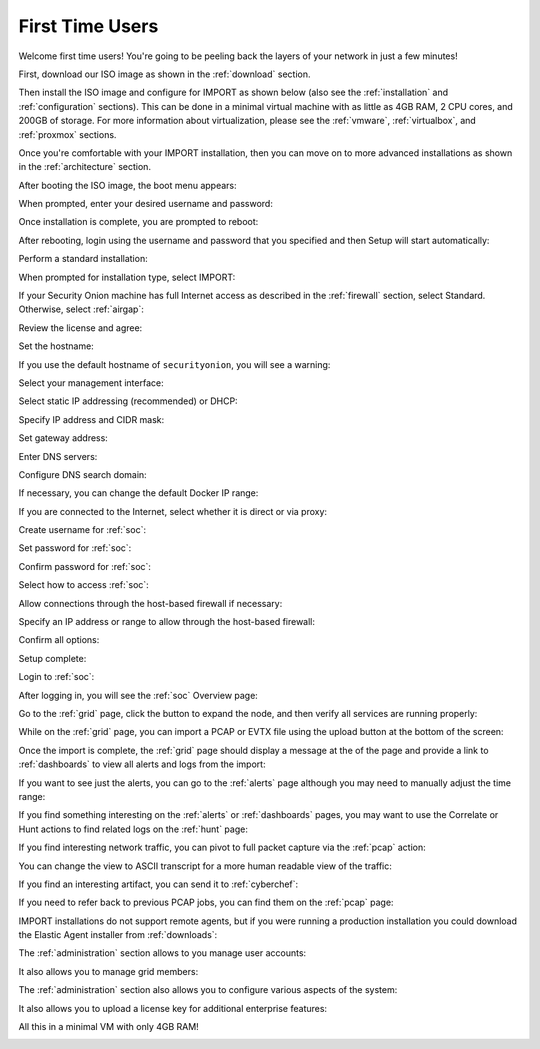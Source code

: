 .. _first-time-users:

First Time Users
================

Welcome first time users! You're going to be peeling back the layers of your network in just a few minutes! 

First, download our ISO image as shown in the :ref:`download` section. 

Then install the ISO image and configure for IMPORT as shown below (also see the :ref:`installation` and :ref:`configuration` sections). This can be done in a minimal virtual machine with as little as 4GB RAM, 2 CPU cores, and 200GB of storage. For more information about virtualization, please see the :ref:`vmware`, :ref:`virtualbox`, and :ref:`proxmox` sections.

Once you're comfortable with your IMPORT installation, then you can move on to more advanced installations as shown in the :ref:`architecture` section.

After booting the ISO image, the boot menu appears:

.. image:: images/01_grub.png
  :target: _images/01_grub.png

When prompted, enter your desired username and password:

.. image:: images/02_initial_install.png
  :target: _images/02_initial_install.png

Once installation is complete, you are prompted to reboot:

.. image:: images/03_initial_install_finished.png
  :target: _images/03_initial_install_finished.png

After rebooting, login using the username and password that you specified and then Setup will start automatically:

.. image:: images/04_setup_init.png
  :target: _images/04_setup_init.png

Perform a standard installation:

.. image:: images/05_setup_option.png
  :target: _images/05_setup_option.png

When prompted for installation type, select IMPORT:

.. image:: images/06_setup_type.png
  :target: _images/06_setup_type.png

If your Security Onion machine has full Internet access as described in the :ref:`firewall` section, select Standard. Otherwise, select :ref:`airgap`:

.. image:: images/06_setup_airgap.png
  :target: _images/06_setup_airgap.png

Review the license and agree:

.. image:: images/07_setup_license.png
  :target: _images/07_setup_license.png

Set the hostname:

.. image:: images/08_setup_hostname.png
  :target: _images/08_setup_hostname.png

If you use the default hostname of ``securityonion``, you will see a warning:

.. image:: images/09_setup_hostname_conflict.png
  :target: _images/09_setup_hostname_conflict.png

Select your management interface:

.. image:: images/10_setup_mn_nic.png
  :target: _images/10_setup_mn_nic.png

Select static IP addressing (recommended) or DHCP:

.. image:: images/11_setup_mn_int.png
  :target: _images/11_setup_mn_int.png

Specify IP address and CIDR mask:

.. image:: images/12_setup_cidr.png
  :target: _images/12_setup_cidr.png

Set gateway address:

.. image:: images/13_setup_gateway.png
  :target: _images/13_setup_gateway.png

Enter DNS servers:

.. image:: images/14_setup_dns_servers.png
  :target: _images/14_setup_dns_servers.png

Configure DNS search domain:

.. image:: images/15_setup_dns_domain.png
  :target: _images/15_setup_dns_domain.png

If necessary, you can change the default Docker IP range:

.. image:: images/16_setup_docker_range.png
  :target: _images/16_setup_docker_range.png

If you are connected to the Internet, select whether it is direct or via proxy:

.. image:: images/18_setup_direct_proxy.png
  :target: _images/18_setup_direct_proxy.png

Create username for :ref:`soc`:

.. image:: images/20_setup_webuser.png
  :target: _images/20_setup_webuser.png

Set password for :ref:`soc`:

.. image:: images/21_setup_webpass1.png
  :target: _images/21_setup_webpass1.png

Confirm password for :ref:`soc`:

.. image:: images/22_setup_webpass2.png
  :target: _images/22_setup_webpass2.png

Select how to access :ref:`soc`:

.. image:: images/23_setup_access_type.png
  :target: _images/23_setup_access_type.png

Allow connections through the host-based firewall if necessary:

.. image:: images/26_setup_so_allow.png
  :target: _images/26_setup_so_allow.png

Specify an IP address or range to allow through the host-based firewall:

.. image:: images/27_setup_so_allow_input.png
  :target: _images/27_setup_so_allow_input.png

Confirm all options:

.. image:: images/28_setup_summary.png
  :target: _images/28_setup_summary.png

Setup complete:

.. image:: images/29_setup_finished.png
  :target: _images/29_setup_finished.png

Login to :ref:`soc`:

.. image:: images/37_login.png
  :target: _images/37_login.png

After logging in, you will see the :ref:`soc` Overview page:

.. image:: images/38_overview.png
  :target: _images/38_overview.png

Go to the :ref:`grid` page, click the button to expand the node, and then verify all services are running properly:

.. image:: images/39_grid.png
  :target: _images/39_grid.png

While on the :ref:`grid` page, you can import a PCAP or EVTX file using the upload button at the bottom of the screen:

.. image:: images/40_upload.png
  :target: _images/40_upload.png

Once the import is complete, the :ref:`grid` page should display a message at the of the page and provide a link to :ref:`dashboards` to view all alerts and logs from the import:

.. image:: images/45_import.png
  :target: _images/45_import.png

If you want to see just the alerts, you can go to the :ref:`alerts` page although you may need to manually adjust the time range:

.. image:: images/50_alerts.png
  :target: _images/50_alerts.png

If you find something interesting on the :ref:`alerts` or :ref:`dashboards` pages, you may want to use the Correlate or Hunt actions to find related logs on the :ref:`hunt` page:

.. image:: images/56_hunt.png
  :target: _images/56_hunt.png

If you find interesting network traffic, you can pivot to full packet capture via the :ref:`pcap` action:

.. image:: images/62_pcap.png
  :target: _images/62_pcap.png

You can change the view to ASCII transcript for a more human readable view of the traffic:

.. image:: images/65_pcap_details.png
  :target: _images/65_pcap_details.png

If you find an interesting artifact, you can send it to :ref:`cyberchef`:

.. image:: images/68_cyberchef.png
  :target: _images/68_cyberchef.png

If you need to refer back to previous PCAP jobs, you can find them on the :ref:`pcap` page:

.. image:: images/72_jobs.png
  :target: _images/72_jobs.png

IMPORT installations do not support remote agents, but if you were running a production installation you could download the Elastic Agent installer from :ref:`downloads`:

.. image:: images/78_downloads.png
  :target: _images/78_downloads.png

The :ref:`administration` section allows to you manage user accounts:

.. image:: images/81_users.png
  :target: _images/81_users.png

It also allows you to manage grid members:

.. image:: images/84_gridmembers.png
  :target: _images/84_gridmembers.png

The :ref:`administration` section also allows you to configure various aspects of the system:

.. image:: images/87_config.png
  :target: _images/87_config.png

It also allows you to upload a license key for additional enterprise features:

.. image:: images/91_licensekey.png
  :target: _images/91_licensekey.png

All this in a minimal VM with only 4GB RAM!

.. image:: images/39_grid.png
  :target: _images/39_grid.png
